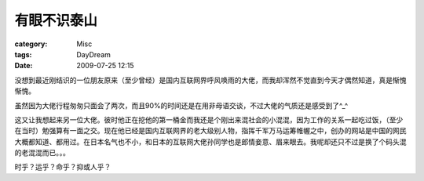 ############
有眼不识泰山
############
:category: Misc
:tags: DayDream
:date: 2009-07-25 12:15



没想到最近刚结识的一位朋友原来（至少曾经）是国内互联网界呼风唤雨的大佬，而我却浑然不觉直到今天才偶然知道，真是惭愧惭愧。

虽然因为大佬行程匆匆只面会了两次，而且90%的时间还是在用非母语交谈，不过大佬的气质还是感受到了^_^

这又让我想起来另一位大佬。彼时他正在挖他的第一桶金而我还是个刚出来混社会的小混混，因为工作的关系一起吃过饭，（至少在当时）勉强算有一面之交。现在他已经是国内互联网界的老大级别人物，指挥千军万马运筹帷幄之中，创办的网站是中国的网民大概都知道、都用过。在日本名气也不小，和日本的互联网大佬孙同学也是郎情妾意、眉来眼去。我呢却还只不过是换了个码头混的老混混而已。。。


时乎？运乎？命乎？抑或人乎？